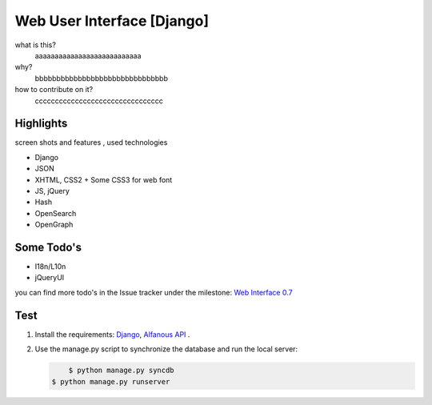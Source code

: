 ===========================
Web User Interface [Django]
===========================
what is this?
    aaaaaaaaaaaaaaaaaaaaaaaaaaa
    

why?
    bbbbbbbbbbbbbbbbbbbbbbbbbbbbbbb


how to contribute on it?
    cccccccccccccccccccccccccccccccc

---------- 
Highlights
----------
screen shots and features , used technologies

* Django
* JSON
* XHTML, CSS2 + Some CSS3 for web font
* JS, jQuery
* Hash
* OpenSearch
* OpenGraph

----------- 
Some Todo's
-----------

* I18n/L10n
* jQueryUI

you can find more todo's in the Issue tracker under the milestone: `Web Interface 0.7`_

.. _`Web Interface 0.7`: https://github.com/Alfanous-team/alfanous/issues?milestone=6&page=1&state=open


.. _wui.alfanous.org: http://wui.alfanous.org/
.. _alfanous.org: http://www.alfanous.org/

----
Test
----
#. Install the requirements: `Django <https://www.djangoproject.com/download/>`_, `Alfanous API <https://github.com/Alfanous-team/alfanous/tree/master/src/alfanous>`_ .
#. Use the manage.py script to synchronize the database and run the local server:
    
   .. code :: sh
   
	   $ python manage.py syncdb
       $ python manage.py runserver











    